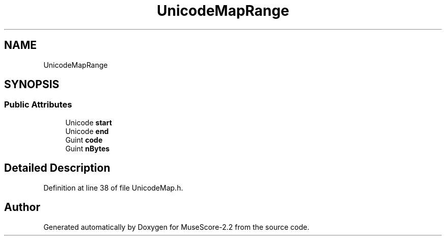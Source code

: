.TH "UnicodeMapRange" 3 "Mon Jun 5 2017" "MuseScore-2.2" \" -*- nroff -*-
.ad l
.nh
.SH NAME
UnicodeMapRange
.SH SYNOPSIS
.br
.PP
.SS "Public Attributes"

.in +1c
.ti -1c
.RI "Unicode \fBstart\fP"
.br
.ti -1c
.RI "Unicode \fBend\fP"
.br
.ti -1c
.RI "Guint \fBcode\fP"
.br
.ti -1c
.RI "Guint \fBnBytes\fP"
.br
.in -1c
.SH "Detailed Description"
.PP 
Definition at line 38 of file UnicodeMap\&.h\&.

.SH "Author"
.PP 
Generated automatically by Doxygen for MuseScore-2\&.2 from the source code\&.
